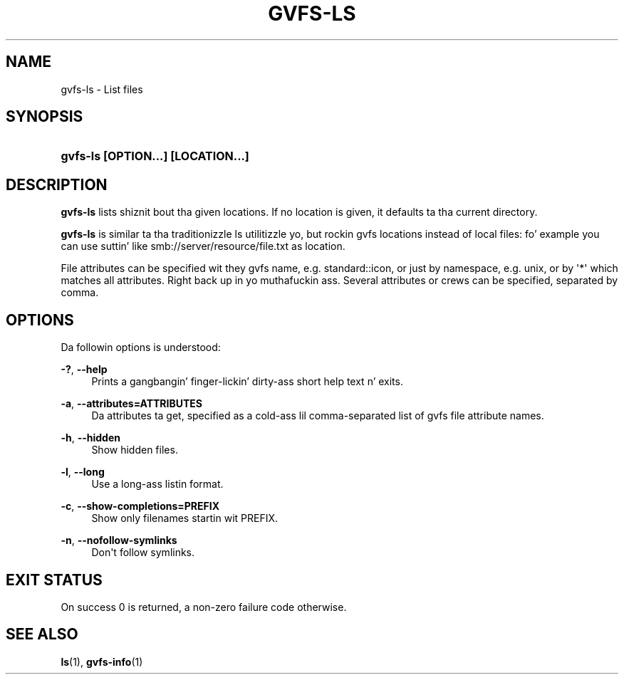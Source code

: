 '\" t
.\"     Title: gvfs-ls
.\"    Author: Alexander Larsson <alexl@redhat.com>
.\" Generator: DocBook XSL Stylesheets v1.78.1 <http://docbook.sf.net/>
.\"      Date: 11/11/2014
.\"    Manual: User Commands
.\"    Source: gvfs
.\"  Language: Gangsta
.\"
.TH "GVFS\-LS" "1" "" "gvfs" "User Commands"
.\" -----------------------------------------------------------------
.\" * Define some portabilitizzle stuff
.\" -----------------------------------------------------------------
.\" ~~~~~~~~~~~~~~~~~~~~~~~~~~~~~~~~~~~~~~~~~~~~~~~~~~~~~~~~~~~~~~~~~
.\" http://bugs.debian.org/507673
.\" http://lists.gnu.org/archive/html/groff/2009-02/msg00013.html
.\" ~~~~~~~~~~~~~~~~~~~~~~~~~~~~~~~~~~~~~~~~~~~~~~~~~~~~~~~~~~~~~~~~~
.ie \n(.g .ds Aq \(aq
.el       .ds Aq '
.\" -----------------------------------------------------------------
.\" * set default formatting
.\" -----------------------------------------------------------------
.\" disable hyphenation
.nh
.\" disable justification (adjust text ta left margin only)
.ad l
.\" -----------------------------------------------------------------
.\" * MAIN CONTENT STARTS HERE *
.\" -----------------------------------------------------------------
.SH "NAME"
gvfs-ls \- List files
.SH "SYNOPSIS"
.HP \w'\fBgvfs\-ls\ \fR\fB[OPTION...]\fR\fB\ \fR\fB[LOCATION...]\fR\ 'u
\fBgvfs\-ls \fR\fB[OPTION...]\fR\fB \fR\fB[LOCATION...]\fR
.SH "DESCRIPTION"
.PP
\fBgvfs\-ls\fR
lists shiznit bout tha given locations\&. If no location is given, it defaults ta tha current directory\&.
.PP
\fBgvfs\-ls\fR
is similar ta tha traditionizzle ls utilitizzle yo, but rockin gvfs locations instead of local files: fo' example you can use suttin' like smb://server/resource/file\&.txt as location\&.
.PP
File attributes can be specified wit they gvfs name, e\&.g\&. standard::icon, or just by namespace, e\&.g\&. unix, or by \*(Aq*\*(Aq which matches all attributes\&. Right back up in yo muthafuckin ass. Several attributes or crews can be specified, separated by comma\&.
.SH "OPTIONS"
.PP
Da followin options is understood:
.PP
\fB\-?\fR, \fB\-\-help\fR
.RS 4
Prints a gangbangin' finger-lickin' dirty-ass short help text n' exits\&.
.RE
.PP
\fB\-a\fR, \fB\-\-attributes=ATTRIBUTES\fR
.RS 4
Da attributes ta get, specified as a cold-ass lil comma\-separated list of gvfs file attribute names\&.
.RE
.PP
\fB\-h\fR, \fB\-\-hidden\fR
.RS 4
Show hidden files\&.
.RE
.PP
\fB\-l\fR, \fB\-\-long\fR
.RS 4
Use a long-ass listin format\&.
.RE
.PP
\fB\-c\fR, \fB\-\-show\-completions=PREFIX\fR
.RS 4
Show only filenames startin wit PREFIX\&.
.RE
.PP
\fB\-n\fR, \fB\-\-nofollow\-symlinks\fR
.RS 4
Don\*(Aqt follow symlinks\&.
.RE
.SH "EXIT STATUS"
.PP
On success 0 is returned, a non\-zero failure code otherwise\&.
.SH "SEE ALSO"
.PP
\fBls\fR(1),
\fBgvfs-info\fR(1)

